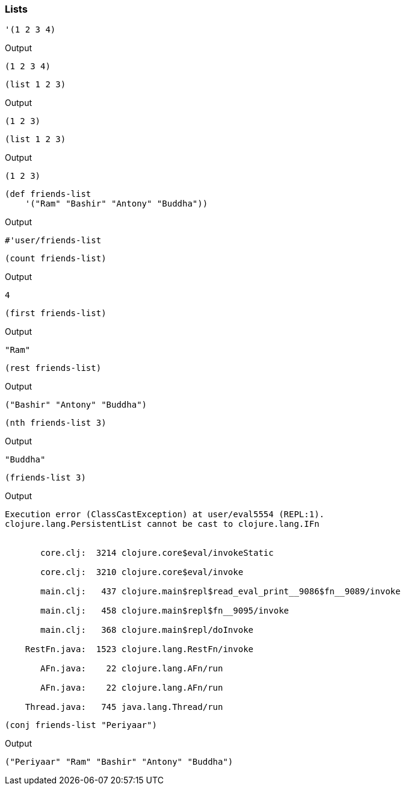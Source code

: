 === Lists



[source, clojure]
----
'(1 2 3 4)
----


Output
----
(1 2 3 4)
----



[source, clojure]
----
(list 1 2 3)
----


Output
----
(1 2 3)
----



[source, clojure]
----
(list 1 2 3)
----


Output
----
(1 2 3)
----



[source, clojure]
----
(def friends-list
    '("Ram" "Bashir" "Antony" "Buddha"))
----


Output
----
#'user/friends-list
----



[source, clojure]
----
(count friends-list)
----


Output
----
4
----



[source, clojure]
----
(first friends-list)
----


Output
----
"Ram"
----



[source, clojure]
----
(rest friends-list)
----


Output
----
("Bashir" "Antony" "Buddha")
----



[source, clojure]
----
(nth friends-list 3)
----


Output
----
"Buddha"
----



[source, clojure]
----
(friends-list 3)
----


Output
----
Execution error (ClassCastException) at user/eval5554 (REPL:1).
clojure.lang.PersistentList cannot be cast to clojure.lang.IFn


       core.clj:  3214 clojure.core$eval/invokeStatic

       core.clj:  3210 clojure.core$eval/invoke

       main.clj:   437 clojure.main$repl$read_eval_print__9086$fn__9089/invoke

       main.clj:   458 clojure.main$repl$fn__9095/invoke

       main.clj:   368 clojure.main$repl/doInvoke

    RestFn.java:  1523 clojure.lang.RestFn/invoke

       AFn.java:    22 clojure.lang.AFn/run

       AFn.java:    22 clojure.lang.AFn/run

    Thread.java:   745 java.lang.Thread/run

----



[source, clojure]
----
(conj friends-list "Periyaar")
----


Output
----
("Periyaar" "Ram" "Bashir" "Antony" "Buddha")
----

